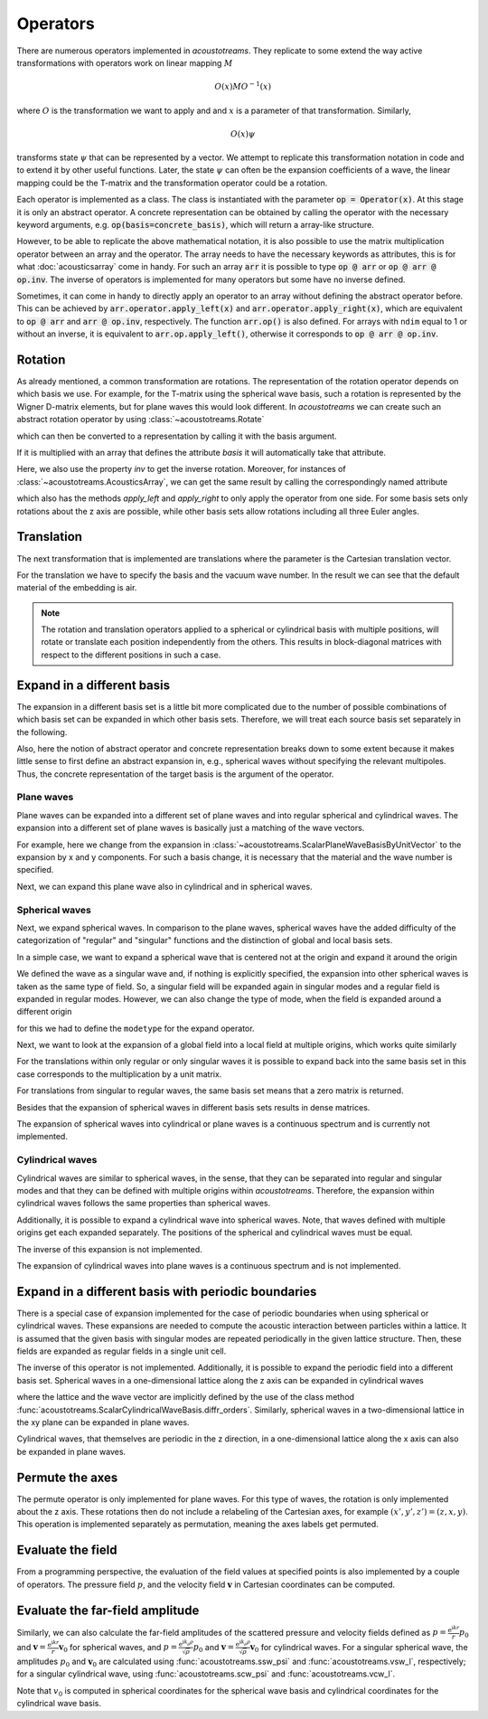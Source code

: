 =========
Operators
=========

There are numerous operators implemented in *acoustotreams*. They replicate to some extend the
way active transformations with operators work on linear mapping :math:`M`

.. math::

    O(x) M O^{-1}(x)

where :math:`O` is the transformation we want to apply and and :math:`x` is a
parameter of that transformation. Similarly,

.. math::

    O(x) \psi

transforms state :math:`\psi` that can be represented by a vector. We attempt to
replicate this transformation notation in code and to extend it by other useful
functions. Later, the state :math:`\psi` can often be the expansion coefficients of
a wave, the linear mapping could be the T-matrix and the transformation operator could
be a rotation.

Each operator is implemented as a class. The class is instantiated with the parameter
:code:`op = Operator(x)`. At this stage it is only an abstract operator. A concrete
representation can be obtained by calling the operator with the necessary keyword
arguments, e.g. :code:`op(basis=concrete_basis)`, which will return a array-like
structure.

However, to be able to replicate the above mathematical notation, it is also possible to
use the matrix multiplication operator between an array and the operator. The array
needs to have the necessary keywords as attributes, this is for what :doc:`acousticsarray`
come in handy. For such an array :code:`arr` it is possible to type :code:`op @ arr` or
:code:`op @ arr @ op.inv`. The inverse of operators is implemented for many operators
but some have no inverse defined.

Sometimes, it can come in handy to directly apply an operator to an array without
defining the abstract operator before. This can be achieved by
:code:`arr.operator.apply_left(x)` and :code:`arr.operator.apply_right(x)`, which are
equivalent to :code:`op @ arr` and :code:`arr @ op.inv`, respectively. The function
:code:`arr.op()` is also defined. For arrays with ``ndim`` equal to 1 or without an
inverse, it is equivalent to :code:`arr.op.apply_left()`, otherwise it corresponds to
:code:`op @ arr @ op.inv`.

Rotation
========

As already mentioned, a common transformation are rotations. The representation of the
rotation operator depends on which basis we use. For example, for the T-matrix using the
spherical wave basis, such a rotation is represented by the Wigner D-matrix elements,
but for plane waves this would look different. In *acoustotreams* we can create such an
abstract rotation operator by using :class:`~acoustotreams.Rotate`

.. doctest::

    >>> r = acoustotreams.Rotate(np.pi)

which can then be converted to a representation by calling it with the basis argument.

.. doctest::

    >>> r(basis=acoustotreams.ScalarSphericalWaveBasis.default(1))
    AcousticsArray(
        [[...]],
        basis=ScalarSphericalWaveBasis(
        pidx=[0 0 0 0],
        l=[0 1 1 1],
        m=[0 -1 0 1],
        positions=[[0. 0. 0.]],
    ),
    )

If it is multiplied with an array that defines the attribute `basis` it will
automatically take that attribute.

.. doctest::

    >>> t = acoustotreams.AcousticsArray(np.eye(4), basis=acoustotreams.ScalarSphericalWaveBasis.default(1))
    >>> r @ t @ r.inv
    AcousticsArray(
        [[...]],
        basis=ScalarSphericalWaveBasis(
        pidx=[0 0 0 0],
        l=[0 1 1 1],
        m=[0 -1 0 1],
        positions=[[0. 0. 0.]],
    ),
    )

Here, we also use the property `inv` to get the inverse rotation. Moreover, for
instances of :class:`~acoustotreams.AcousticsArray`, we can get the same result by calling the
correspondingly named attribute

.. doctest::
    
    >>> phi = 1
    >>> r = acoustotreams.Rotate(phi)
    >>> (r @ t @ r.inv == t.rotate(phi)).all()
    True

which also has the methods `apply_left` and `apply_right` to only apply the operator
from one side. For some basis sets only rotations about the z axis are possible, while
other basis sets allow rotations including all three Euler angles.

Translation
===========

The next transformation that is implemented are translations where the parameter is the
Cartesian translation vector.

.. doctest::

    >>> t = acoustotreams.AcousticsArray(np.eye(6), basis=acoustotreams.ScalarSphericalWaveBasis.default(1), k0=1)
    >>> t.translate([1, 2, 3])
    AcousticsArray(
        [[...]],
        basis=ScalarSphericalWaveBasis(
        pidx=[0 0 0 0],
        l=[0 1 1 1],
        m=[0 -1 0 1],
        positions=[[0. 0. 0.]],
    ),
        k0=1.0,
        material=Material(1.3, 343.0, 0.0),
    )

For the translation we have to specify the basis and the vacuum wave number. In the
result we can see that the default material of the embedding is air.

.. note::

    The rotation and translation operators applied to a spherical or cylindrical basis
    with multiple positions, will rotate or translate each position independently from
    the others. This results in block-diagonal matrices with respect to the different
    positions in such a case.

Expand in a different basis
===========================

The expansion in a different basis set is a little bit more complicated due to the
number of possible combinations of which basis set can be expanded in which other basis
sets. Therefore, we will treat each source basis set separately in the following.

Also, here the notion of abstract operator and concrete representation breaks down to
some extent because it makes little sense to first define an abstract expansion in,
e.g., spherical waves without specifying the relevant multipoles. Thus, the concrete
representation of the target basis is the argument of the operator.

Plane waves
-----------

Plane waves can be expanded into a different set of plane waves and into regular
spherical and cylindrical waves. The expansion into a different set of plane waves
is basically just a matching of the wave vectors.

.. doctest::

    >>> plw = acoustotreams.plane_wave_scalar([0, 3, 4], k0=5, material=1.3)
    >>> acoustotreams.Expand(acoustotreams.ScalarPlaneWaveBasisByComp.default([[0, 3]])) @ plw
    AcousticsArray(
        [1.+0.j],
        basis=ScalarPlaneWaveBasisByComp(
        kx=[0.],
        ky=[3.],
    ),
        k0=5.0,
        material=AcousticMaterial(1.3, 343.0, 0.0),
        modetype='up',
    )

For example, here we change from the expansion in
:class:`~acoustotreams.ScalarPlaneWaveBasisByUnitVector` to the expansion by x and y components.
For such a basis change, it is necessary that the material and the wave number is
specified.

Next, we can expand this plane wave also in cylindrical and in spherical waves.

.. doctest::

    >>> acoustotreams.Expand(acoustotreams.ScalarCylindricalWaveBasis.default([4], 1)) @ plw
    AcousticsArray(
        [1.+0.j 1.+0.j 1.+0.j],
        basis=ScalarCylindricalWaveBasis(
        pidx=[0 0 0],
        kz=[4. 4. 4.],
        m=[-1 0 1],
        positions=[[0. 0. 0.]],
    ),
        k0=5.0,
        material=AcousticMaterial(1.3, 343.0, 0.0),
        modetype='regular',
    )
    >>> acoustotreams.Expand(acoustotreams.ScalarSphericalWaveBasis.default(1)) @ plw
    AcousticsArray(
        [ 3.5449077 +0.00000000e+00j -2.60496452+1.59508073e-16j
          0.        +4.91196820e+00j -2.60496452-1.59508073e-16j   ],
        basis=ScalarSphericalWaveBasis(
        pidx=[0 0 0 0],
        l=[1 1 1 1],
        m=[0 -1 0 1],
        positions=[[0. 0. 0.]],
    ),
        k0=5.0,
        material=AcousticMaterial(1.3, 343.0, 0.0),
        modetype='regular',
    )

Spherical waves
---------------

Next, we expand spherical waves. In comparison to the plane waves, spherical waves have
the added difficulty of the categorization of "regular" and "singular" functions and the
distinction of global and local basis sets.

In a simple case, we want to expand a spherical wave that is centered not at the origin
and expand it around the origin

.. doctest::

    >>> off_centered_swb = acoustotreams.ScalarSphericalWaveBasis.default(1, positions=[[1, 0, 0]])
    >>> sssw = acoustotreams.spherical_wave_scalar(1, 0, basis=off_centered_swb, k0=1, material=1.3, modetype="singular")
    >>> ex = acoustotreams.Expand(acoustotreams.ScalarSphericalWaveBasis.default(1))
    >>> ex @ sssw
    AcousticsArray(
        [ 0.+0.j 0.+0.j 0.90350604+0.j 0.+0.j ],
        basis=ScalarSphericalWaveBasis(
        pidx=[0 0 0 0],
        l=[0 1 1 1],
        m=[0 -1 0 1],
        positions=[[0. 0. 0.]],
    ),
        k0=1.0,
        material=AcousticMaterial(1.3, 343.0, 0.0),
        modetype='singular',
    )

We defined the wave as a singular wave and, if nothing is explicitly specified, the
expansion into other spherical waves is taken as the same type of field. So, a singular
field will be expanded again in singular modes and a regular field is expanded in
regular modes. However, we can also change the type of mode, when the field is expanded
around a different origin

.. doctest::

    >>> ex = acoustotreams.Expand(acoustotreams.ScalarSphericalWaveBasis.default(1), "regular")
    >>> ex @ sssw
    AcousticsArray(
        [ 0.+0.j 0.+0.j 0.90350604-4.14531987j 0.+0.j ],
        basis=ScalarSphericalWaveBasis(
        pidx=[0 0 0 0],
        l=[0 1 1 1],
        m=[0 -1 0 1],
        positions=[[0. 0. 0.]],
    ),
        k0=1.0,
        material=AcousticMaterial(1.3, 343.0, 0.0),
        modetype='regular',
    )

for this we had to define the ``modetype`` for the expand operator.

Next, we want to look at the expansion of a global field into a local field at multiple
origins, which works quite similarly

.. doctest::

    >>> ssw_global = acoustotreams.spherical_wave_scalar(1, 0, k0=1, material=1.3, modetype="regular")
    >>> local_swb = acoustotreams.ScalarSphericalWaveBasis.default(1, 2, positions=[[0, 0, 1], [0, 0, -1]])
    >>> ssw_global.expand.apply_left(local_swb)
    AcousticsArray(
        [ 0.52163945+0.j  0.+0.j  0.71740088+0.j  0.+0.j
         -0.52163945+0.j  0.+0.j  0.71740088+0.j  0.+0.j],
        basis=ScalarSphericalWaveBasis(
        pidx=[0 0 0 0 1 1 1 1],
        l=[0 1 1 1 0 1 1 1],
        m=[0 -1 0 1 0 -1 0 1],
        positions=[[ 0.  0.  1.], [ 0.  0. -1.]],
    ),
        k0=1.0,
        material=AcousticMaterial(1.3, 343.0, 0.0),
        modetype='regular',
    )

For the translations within only regular or only singular waves it is possible to
expand back into the same basis set in this case corresponds to the multiplication by a
unit matrix.

.. doctest::

    >>> sw_global.expand(acoustotreams.ScalarSphericalWaveBasis.default(1))
    AcousticsArray(
        [0.+0.j 0.+0.j 1.+0.j 0.+0.j],
        basis=ScalarSphericalWaveBasis(
        pidx=[0 0 0 0],
        l=[0 1 1 1],
        m=[0 -1 0 1],
        positions=[[0. 0. 0.]],
    ),
        k0=1.0,
        material=AcousticMaterial(1.3, 343.0, 0.0),
        modetype='regular',
    )

For translations from singular to regular waves, the same basis set means that a
zero matrix is returned.

.. doctest::

    >>> ssw_global.expand.apply_right(acoustotreams.ScalarSphericalWaveBasis.default(1), "singular")
    AcousticsArray(
        [0.+0.j 0.+0.j 0.+0.j 0.+0.j],
        basis=ScalarSphericalWaveBasis(
        pidx=[0 0 0 0],
        l=[0 1 1 1],
        m=[0 -1 0 1],
        positions=[[0. 0. 0.]],
    ),
        k0=1.0,
        material=AcousticMaterial(1.3, 343.0, 0.0),
        modetype='singular',
    )

Besides that the expansion of spherical waves in different basis sets results in dense
matrices.

The expansion of spherical waves into cylindrical or plane waves is a continuous
spectrum and is currently not implemented.

Cylindrical waves
-----------------

Cylindrical waves are similar to spherical waves, in the sense, that they can be
separated into regular and singular modes and that they can be defined with multiple
origins within *acoustotreams*. Therefore, the expansion within cylindrical waves follows the
same properties than spherical waves.

.. doctest::

    >>> off_centered_cwb = acoustotreams.ScalarCylindricalWaveBasis.default([0], 1, positions=[[1, 0, 0]])
    >>> sscw = acoustotreams.cylindrical_wave_scalar(0, 1, basis=off_centered_cwb, k0=1, material=1.3, modetype="singular")
    >>> ex =  acoustotreams.Expand(acoustotreams.ScalarCylindricalWaveBasis.default([0], 1))
    >>> ex @ sscw
    AcousticsArray(
        [0.11490348-1.40716185e-17j -0.44005059+5.38906541e-17j 0.76519769+0.00000000e+00j],
        basis=ScalarCylindricalWaveBasis(
        pidx=[0 0 0],
        kz=[0. 0. 0.],
        m=[-1  0  1],
        positions=[[0. 0. 0.]],
    ),
        k0=1.0,
        material=AcousticMaterial(1.3, 343.0, 0.0),
        modetype='singular',
    )

Additionally, it is possible to expand a cylindrical wave into spherical waves. Note,
that waves defined with multiple origins get each expanded separately. The positions
of the spherical and cylindrical waves must be equal.

.. doctest::

    >>> sscw = acoustotreams.cylindrical_wave_scalar(0, 1, k0=1, material=1, modetype="regular")
    >>> sscw.expand(acoustotreams.ScalarSphericalWaveBasis.default(1))
    AcousticsArray(
        [0.+0.j  0.+0.j  0.+0.j -4.34160753+0.j],
        basis=ScalarSphericalWaveBasis(
        pidx=[0 0 0 0],
        l=[0 1 1 1],
        m=[0  -1  0  1],
        positions=[[0. 0. 0.]],
    ),
        k0=1.0,
        material=AcousticMaterial(1.3, 343.0, 0.0),
        modetype='regular',
    )

The inverse of this expansion is not implemented.

The expansion of cylindrical waves into plane waves is a continuous spectrum and is not
implemented.

Expand in a different basis with periodic boundaries
====================================================

There is a special case of expansion implemented for the case of periodic boundaries
when using spherical or cylindrical waves. These expansions are needed to compute the
acoustic interaction between particles within a lattice. It is assumed that the
given basis with singular modes are repeated periodically in the given lattice
structure. Then, these fields are expanded as regular fields in a single unit cell.

.. doctest::

    >>> sscw = acoustotreams.cylindrical_wave_scalar(0, 1, k0=1, material=1.3, modetype="singular")
    >>> sscw.expandlattice(1, 0)
    AcousticsArray(
        [2.-3.8655259j  0.+0.j  1.+1.23397896j],
        basis=ScalarCylindricalWaveBasis(
        pidx=[0 0 0],
        kz=[0. 0. 0.],
        m=[-1  0  1],
        positions=[[0. 0. 0.]],
    ),
        k0=1.0,
        kpar=WaveVector(0, nan, 0.0),
        lattice=Lattice(1.0, alignment='x'),
        material=AcousticMaterial(1.3, 343.0, 0.0),
        modetype='regular',
    )
    >>> sssw = acoustotreams.spherical_wave_scalar(1, 0, k0=1, material=1.3)
    >>> sssw.expandlattice([1, 2], [0, 0])
    AcousticsArray(
        [0.+0.j        0.+0.j        8.42477796-8.5237243j
         0.+0.j       ],
        basis=ScalarSphericalWaveBasis(
        pidx=[0 0 0 0],
        l=[0 1 1 1],
        m=[0 -1  0  1],
        positions=[[0. 0. 0.]],
    ),
        k0=1.0,
        kpar=WaveVector(0, 0, nan),
        lattice=Lattice([[1. 0.]
             [0. 2.]], alignment='xy'),
        material=AcousticMaterial(1.3, 343.0, 0.0),
        modetype='regular',
    )

The inverse of this operator is not implemented. Additionally, it is possible to expand
the periodic field into a different basis set. Spherical waves in a one-dimensional
lattice along the z axis can be expanded in cylindrical waves

.. doctest::

    >>> sssw = acoustotreams.spherical_wave_scalar(1, 0, k0=1, material=1.3)
    >>> ex = acoustotreams.ExpandLattice(basis=acoustotreams.ScalarCylindricalWaveBasis.diffr_orders([.1], 0, 7, 1))
    >>> ex @ sssw
    AcousticsArray(
        [0.+0.17490069j 0.-0.02192843j 0.-0.21875755j],
        basis=ScalarCylindricalWaveBasis(
        pidx=[0 0 0 0 0 0],
        kz=[-0.7975979  0.1        0.9975979],
        m=[0 0 0 0 0 0],
        positions=[[0. 0. 0.]],
    ),
        k0=1.0,
        kpar=WaveVector(nan, nan, 0.1),
        lattice=Lattice(7.0, alignment='z'),
        material=AcousticMaterial(1.3, 343.0, 0.0),
        modetype='singular',
    )

where the lattice and the wave vector are implicitly defined by the use of the
class method :func:`acoustotreams.ScalarCylindricalWaveBasis.diffr_orders`. Similarly, spherical
waves in a two-dimensional lattice in the xy plane can be expanded in plane waves.

.. doctest::

    >>> ex = acoustotreams.ExpandLattice(basis=acoustotreams.ScalarPlaneWaveBasisByComp.diffr_orders([.1, 0], [7, 7], 1))
    >>> ex @ sssw
    AcousticsArray(
        [0.-0.06265266j 0.-0.06265266j 0.-0.06265266j 0.-0.06265266j 0.-0.06265266j],
        basis=ScalarPlaneWaveBasisByComp(
        kx=[ 0.1        0.1        0.1        0.9975979 -0.7975979],
        ky=[ 0.         0.8975979 -0.8975979  0.         0.       ],
    ),
        k0=1.0,
        kpar=WaveVector(0.1, 0, nan),
        lattice=Lattice([[7. 0.]
             [0. 7.]], alignment='xy'),
        material=AcousticMaterial(1.3, 343.0, 0.0),
        modetype='up',
    )

Cylindrical waves, that themselves are periodic in the z direction, in a one-dimensional
lattice along the x axis can also be expanded in plane waves.

.. doctest::

    >>> sscw = acoustotreams.cylindrical_wave_scalar(0, 1, k0=1, material=1.3)
    >>> ex = acoustotreams.ExpandLattice(basis=acoustotreams.ScalarPlaneWaveBasisByComp.diffr_orders([0, .1], acoustotreams.Lattice([7, 7], "zx"), 1))
    >>> ex @ sscw
    AcousticsArray(
        [0.28571429-0.02871537j 0.28571429-4.1146983j  0.28571429+0.37780019j
         0.        +0.j         0.        +0.j        ]
        basis=ScalarPlaneWaveBasisByComp(
        kz=[ 0.         0.         0.         0.8975979 -0.8975979],
        kx=[ 0.1        0.9975979 -0.7975979  0.1        0.1      ],
    ),
        k0=1.0,
        kpar=WaveVector(nan, nan, 0.0),
        lattice=Lattice(7.0, alignment='x'),
        material=AcousticMaterial(1.3, 343.0, 0.0),
        modetype='up',
    )

Permute the axes
================

The permute operator is only implemented for plane waves.
For this type of waves, the rotation is only implemented about the z axis. These
rotations then do not include a relabeling of the Cartesian axes, for example
:math:`(x', y', z') = (z, x, y)`. This operation is implemented separately as
permutation, meaning the axes labels get permuted.

.. doctest::

    >>> plw = acoustotreams.plane_wave_scalar([2, 3, 6])
    >>> plw
    AcousticsArray(
        [1.+0.j],
        basis=ScalarPlaneWaveBasisByUnitVector(
        qx=[0.286],
        qy=[0.429],
        qz=[0.857],
    ),
    )
    >>> plw.permute()
    AcousticsArray(
        [1.+0.j],
        basis=ScalarPlaneWaveBasisByUnitVector(
        qx=[0.857],
        qy=[0.286],
        qz=[0.429],
    ),
    )

Evaluate the field
==================

From a programming perspective, the evaluation of the field values at specified points
is also implemented by a couple of operators. The pressure field :math:`p`, and
the velocity field :math:`\mathbf v` in Cartesian coordinates can be computed.

.. doctest::

    >>> sssw = acoustotreams.spherical_wave_scalar(1, 0, k0=1, material=1.3, modetype="regular")
    >>> sssw.pfield([0, 0, 1])
    AcousticsArray(
        [0.14715177+0.j],
    )
    >>> sssw.vfield([0, 0, 1])
    AcousticsArray(
        [0.+0.j         0.+0.j         0.-0.00026203j],
    )

Evaluate the far-field amplitude
================================

Similarly, we can also calculate the far-field amplitudes of the scattered pressure and velocity fields
defined as :math:`p = \frac{\mathrm e^{\mathrm i k r}}{r}p_0` and :math:`\mathbf v = \frac{\mathrm e^{\mathrm i k r}}{r}\mathbf v_0` for spherical waves,
and :math:`p = \frac{\mathrm e^{\mathrm i k_{\rho} \rho}}{\sqrt{\rho}}p_0` and :math:`\mathbf v = \frac{\mathrm e^{\mathrm i k_{\rho} \rho}}{\sqrt{\rho}}\mathbf v_0`
for cylindrical waves. For a singular spherical wave, the amplitudes :math:`p_0` and :math:`\mathbf v_0` are calculated
using :func:`acoustotreams.ssw_psi` and :func:`acoustotreams.vsw_l`, respectively; for a singular cylindrical wave, 
using :func:`acoustotreams.scw_psi` and :func:`acoustotreams.vcw_l`.

.. doctest::

    >>> sssw = acoustotreams.spherical_wave_scalar(1, 0, k0=1, material=1.3, modetype="singular")
    >>> sssw.pamplitudeff([0, 0, 1])
    AcousticsArray(
        [-0.48860251+0.j],
    )
    >>> sssw.vamplitudeff([0, 0, 1])
    AcousticsArray(
        [-0.00109577+0.j  0.+0.j  0.+0.j],
    )

Note that :math:`v_0` is computed in spherical coordinates for the spherical wave basis and
cylindrical coordinates for the cylindrical wave basis.